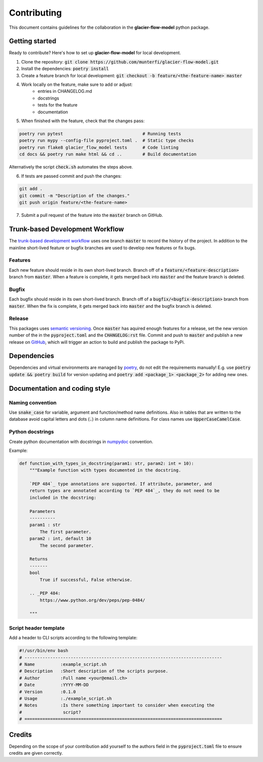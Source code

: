 Contributing
============

This document contains guidelines for the collaboration in the **glacier-flow-model** python package.

Getting started
---------------

Ready to contribute? Here's how to set up **glacier-flow-model** for local development.

1. Clone the repository: :code:`git clone https://github.com/munterfi/glacier-flow-model.git`
2. Install the dependencies: :code:`poetry install`
3. Create a feature branch for local development: :code:`git checkout -b feature/<the-feature-name> master`
4. Work locally on the feature, make sure to add or adjust:
    - entries in CHANGELOG.md
    - docstrings
    - tests for the feature
    - documentation
5. When finished with the feature, check that the changes pass:

.. code-block:: shell

        poetry run pytest                               # Running tests
        poetry run mypy --config-file pyproject.toml .  # Static type checks
        poetry run flake8 glacier_flow_model tests      # Code linting
        cd docs && poetry run make html && cd ..        # Build documentation

Alternatively the script :code:`check.sh` automates the steps above.

6. If tests are passed commit and push the changes:

.. code-block:: shell

        git add .
        git commit -m "Description of the changes."
        git push origin feature/<the-feature-name>

7. Submit a pull request of the feature into the :code:`master` branch on GitHub.

Trunk-based Development Workflow
--------------------------------
The `trunk-based development workflow <https://trunkbaseddevelopment.com>`_ uses one branch :code:`master` to record the history of the project.
In addition to the mainline short-lived feature or bugfix branches are used to develop new features or fix bugs.

Features
________

Each new feature should reside in its own short-lived branch. Branch off of a :code:`feature/<feature-description>` branch from :code:`master`.
When a feature is complete, it gets merged back into :code:`master` and the feature branch is deleted.

Bugfix
______

Each bugfix should reside in its own short-lived branch. Branch off of a :code:`bugfix/<bugfix-description>` branch from :code:`master`.
When the fix is complete, it gets merged back into :code:`master` and the bugfix branch is deleted.

Release
_______
This packages uses `semantic versioning <https://semver.org/>`_. Once :code:`master` has aquired enough features for a release,
set the new version number of the in the :code:`pyproject.toml` and the :code:`CHANGELOG:rst` file. Commit and push to :code:`master`
and publish a new release on `GitHub <https://github.com/munterfi/glacier-flow-model/releases>`_, which will trigger an action to build
and publish the package to PyPi.

Dependencies
------------
Dependencies and virtual environments are managed by `poetry <https://python-poetry.org/docs/>`_, do not edit the requirements manually!
E.g. use :code:`poetry update && poetry build` for version updating and :code:`poetry add <package_1> <package_2>` for adding new ones.

Documentation and coding style
------------------------------

Naming convention
_________________

Use :code:`snake_case` for variable, argument and function/method name definitions.
Also in tables that are written to the database avoid capital letters and
dots (:code:`.`) in column name definitions. For class names use :code:`UpperCaseCamelCase`.

Python docstrings
_________________

Create python documentation with docstrings in
`numpydoc <https://numpydoc.readthedocs.io/en/latest/format.html>`_ convention.

Example:

.. code-block:: python

    def function_with_types_in_docstring(param1: str, param2: int = 10):
        """Example function with types documented in the docstring.

        `PEP 484`_ type annotations are supported. If attribute, parameter, and
        return types are annotated according to `PEP 484`_, they do not need to be
        included in the docstring:

        Parameters
        ----------
        param1 : str
            The first parameter.
        param2 : int, default 10
            The second parameter.

        Returns
        -------
        bool
            True if successful, False otherwise.

        .. _PEP 484:
            https://www.python.org/dev/peps/pep-0484/

        """

Script header template
______________________

Add a header to CLI scripts according to the following template:

.. code-block:: shell

    #!/usr/bin/env bash
    # -----------------------------------------------------------------------------
    # Name          :example_script.sh
    # Description   :Short description of the scripts purpose.
    # Author        :Full name <your@email.ch>
    # Date          :YYYY-MM-DD
    # Version       :0.1.0
    # Usage         :./example_script.sh
    # Notes         :Is there something important to consider when executing the
    #                script?
    # =============================================================================

Credits
-------

Depending on the scope of your contribution add yourself to the authors field in the :code:`pyproject.toml` file
to ensure credits are given correctly.

